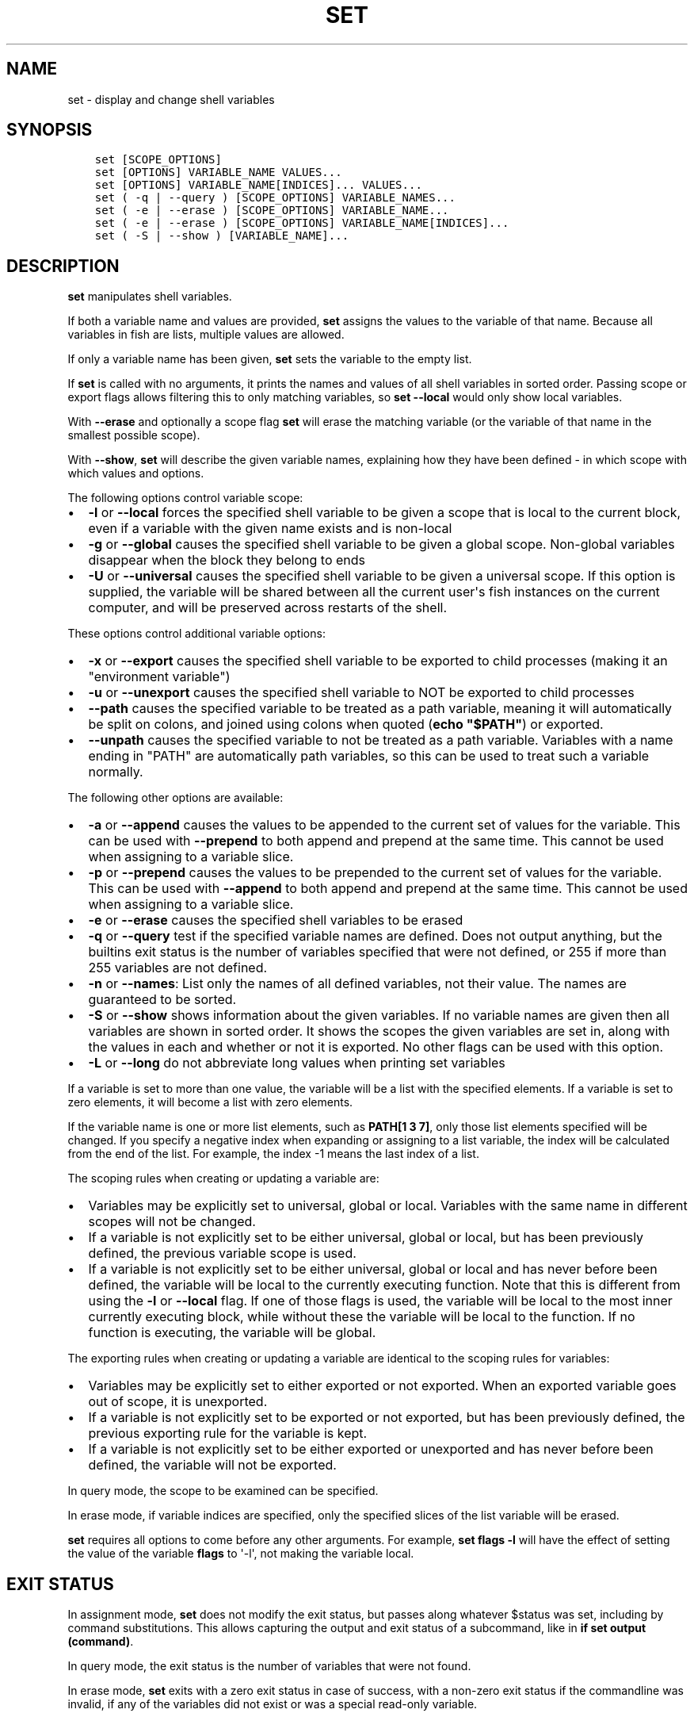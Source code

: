 .\" Man page generated from reStructuredText.
.
.TH "SET" "1" "Jun 28, 2021" "3.3" "fish-shell"
.SH NAME
set \- display and change shell variables
.
.nr rst2man-indent-level 0
.
.de1 rstReportMargin
\\$1 \\n[an-margin]
level \\n[rst2man-indent-level]
level margin: \\n[rst2man-indent\\n[rst2man-indent-level]]
-
\\n[rst2man-indent0]
\\n[rst2man-indent1]
\\n[rst2man-indent2]
..
.de1 INDENT
.\" .rstReportMargin pre:
. RS \\$1
. nr rst2man-indent\\n[rst2man-indent-level] \\n[an-margin]
. nr rst2man-indent-level +1
.\" .rstReportMargin post:
..
.de UNINDENT
. RE
.\" indent \\n[an-margin]
.\" old: \\n[rst2man-indent\\n[rst2man-indent-level]]
.nr rst2man-indent-level -1
.\" new: \\n[rst2man-indent\\n[rst2man-indent-level]]
.in \\n[rst2man-indent\\n[rst2man-indent-level]]u
..
.SH SYNOPSIS
.INDENT 0.0
.INDENT 3.5
.sp
.nf
.ft C
set [SCOPE_OPTIONS]
set [OPTIONS] VARIABLE_NAME VALUES...
set [OPTIONS] VARIABLE_NAME[INDICES]... VALUES...
set ( \-q | \-\-query ) [SCOPE_OPTIONS] VARIABLE_NAMES...
set ( \-e | \-\-erase ) [SCOPE_OPTIONS] VARIABLE_NAME...
set ( \-e | \-\-erase ) [SCOPE_OPTIONS] VARIABLE_NAME[INDICES]...
set ( \-S | \-\-show ) [VARIABLE_NAME]...
.ft P
.fi
.UNINDENT
.UNINDENT
.SH DESCRIPTION
.sp
\fBset\fP manipulates shell variables\&.
.sp
If both a variable name and values are provided, \fBset\fP assigns the values to the variable of that name. Because all variables in fish are lists, multiple values are allowed.
.sp
If only a variable name has been given, \fBset\fP sets the variable to the empty list.
.sp
If \fBset\fP is called with no arguments, it prints the names and values of all shell variables in sorted order. Passing scope or export flags allows filtering this to only matching variables, so \fBset \-\-local\fP would only show local variables.
.sp
With \fB\-\-erase\fP and optionally a scope flag \fBset\fP will erase the matching variable (or the variable of that name in the smallest possible scope).
.sp
With \fB\-\-show\fP, \fBset\fP will describe the given variable names, explaining how they have been defined \- in which scope with which values and options.
.sp
The following options control variable scope:
.INDENT 0.0
.IP \(bu 2
\fB\-l\fP or \fB\-\-local\fP forces the specified shell variable to be given a scope that is local to the current block, even if a variable with the given name exists and is non\-local
.IP \(bu 2
\fB\-g\fP or \fB\-\-global\fP causes the specified shell variable to be given a global scope. Non\-global variables disappear when the block they belong to ends
.IP \(bu 2
\fB\-U\fP or \fB\-\-universal\fP causes the specified shell variable to be given a universal scope. If this option is supplied, the variable will be shared between all the current user\(aqs fish instances on the current computer, and will be preserved across restarts of the shell.
.UNINDENT
.sp
These options control additional variable options:
.INDENT 0.0
.IP \(bu 2
\fB\-x\fP or \fB\-\-export\fP causes the specified shell variable to be exported to child processes (making it an "environment variable")
.IP \(bu 2
\fB\-u\fP or \fB\-\-unexport\fP causes the specified shell variable to NOT be exported to child processes
.IP \(bu 2
\fB\-\-path\fP causes the specified variable to be treated as a path variable, meaning it will automatically be split on colons,  and joined using colons when quoted (\fBecho "$PATH"\fP) or exported.
.IP \(bu 2
\fB\-\-unpath\fP causes the specified variable to not be treated as a path variable. Variables with a name ending in "PATH" are automatically path variables, so this can be used to treat such a variable normally.
.UNINDENT
.sp
The following other options are available:
.INDENT 0.0
.IP \(bu 2
\fB\-a\fP or \fB\-\-append\fP causes the values to be appended to the current set of values for the variable. This can be used with \fB\-\-prepend\fP to both append and prepend at the same time. This cannot be used when assigning to a variable slice.
.IP \(bu 2
\fB\-p\fP or \fB\-\-prepend\fP causes the values to be prepended to the current set of values for the variable. This can be used with \fB\-\-append\fP to both append and prepend at the same time. This cannot be used when assigning to a variable slice.
.IP \(bu 2
\fB\-e\fP or \fB\-\-erase\fP causes the specified shell variables to be erased
.IP \(bu 2
\fB\-q\fP or \fB\-\-query\fP test if the specified variable names are defined. Does not output anything, but the builtins exit status is the number of variables specified that were not defined, or 255 if more than 255 variables are not defined.
.IP \(bu 2
\fB\-n\fP or \fB\-\-names\fP: List only the names of all defined variables, not their value. The names are guaranteed to be sorted.
.IP \(bu 2
\fB\-S\fP or \fB\-\-show\fP shows information about the given variables. If no variable names are given then all variables are shown in sorted order. It shows the scopes the given variables are set in, along with the values in each and whether or not it is exported. No other flags can be used with this option.
.IP \(bu 2
\fB\-L\fP or \fB\-\-long\fP do not abbreviate long values when printing set variables
.UNINDENT
.sp
If a variable is set to more than one value, the variable will be a list with the specified elements. If a variable is set to zero elements, it will become a list with zero elements.
.sp
If the variable name is one or more list elements, such as \fBPATH[1 3 7]\fP, only those list elements specified will be changed. If you specify a negative index when expanding or assigning to a list variable, the index will be calculated from the end of the list. For example, the index \-1 means the last index of a list.
.sp
The scoping rules when creating or updating a variable are:
.INDENT 0.0
.IP \(bu 2
Variables may be explicitly set to universal, global or local. Variables with the same name in different scopes will not be changed.
.IP \(bu 2
If a variable is not explicitly set to be either universal, global or local, but has been previously defined, the previous variable scope is used.
.IP \(bu 2
If a variable is not explicitly set to be either universal, global or local and has never before been defined, the variable will be local to the currently executing function. Note that this is different from using the \fB\-l\fP or \fB\-\-local\fP flag. If one of those flags is used, the variable will be local to the most inner currently executing block, while without these the variable will be local to the function. If no function is executing, the variable will be global.
.UNINDENT
.sp
The exporting rules when creating or updating a variable are identical to the scoping rules for variables:
.INDENT 0.0
.IP \(bu 2
Variables may be explicitly set to either exported or not exported. When an exported variable goes out of scope, it is unexported.
.IP \(bu 2
If a variable is not explicitly set to be exported or not exported, but has been previously defined, the previous exporting rule for the variable is kept.
.IP \(bu 2
If a variable is not explicitly set to be either exported or unexported and has never before been defined, the variable will not be exported.
.UNINDENT
.sp
In query mode, the scope to be examined can be specified.
.sp
In erase mode, if variable indices are specified, only the specified slices of the list variable will be erased.
.sp
\fBset\fP requires all options to come before any other arguments. For example, \fBset flags \-l\fP will have the effect of setting the value of the variable \fBflags\fP to \(aq\-l\(aq, not making the variable local.
.SH EXIT STATUS
.sp
In assignment mode, \fBset\fP does not modify the exit status, but passes along whatever $status was set, including by command substitutions. This allows capturing the output and exit status of a subcommand, like in \fBif set output (command)\fP\&.
.sp
In query mode, the exit status is the number of variables that were not found.
.sp
In erase mode, \fBset\fP exits with a zero exit status in case of success, with a non\-zero exit status if the commandline was invalid, if any of the variables did not exist or was a special read\-only variable\&.
.SH EXAMPLES
.INDENT 0.0
.INDENT 3.5
.sp
.nf
.ft C
# Prints all global, exported variables.
set \-xg

# Sets the value of the variable $foo to be \(aqhi\(aq.
set foo hi

# Appends the value "there" to the variable $foo.
set \-a foo there

# Does the same thing as the previous two commands the way it would be done pre\-fish 3.0.
set foo hi
set foo $foo there

# Removes the variable $smurf
set \-e smurf

# Changes the fourth element of the $PATH list to ~/bin
set PATH[4] ~/bin

# Outputs the path to Python if \(ga\(gatype \-p\(ga\(ga returns true.
if set python_path (type \-p python)
    echo "Python is at $python_path"
end

# Setting a variable doesn\(aqt modify $status!
false
set foo bar
echo $status # prints 1, because of the "false" above.

true
set foo banana (false)
echo $status # prints 1, because of the "(false)" above.

# Like other shells, pass a variable to just one command:
# Run fish with a temporary home directory.
HOME=(mktemp \-d) fish
# Which is essentially the same as:
begin; set \-lx HOME (mktemp \-d); fish; end
.ft P
.fi
.UNINDENT
.UNINDENT
.SH NOTES
.sp
Fish versions prior to 3.0 supported the syntax \fBset PATH[1] PATH[4] /bin /sbin\fP, which worked like
\fBset PATH[1 4] /bin /sbin\fP\&. This syntax was not widely used, and was ambiguous and inconsistent.
.SH COPYRIGHT
2021, fish-shell developers
.\" Generated by docutils manpage writer.
.
